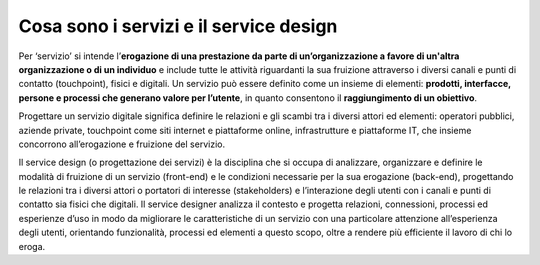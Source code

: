 Cosa sono i servizi e il service design
===========================================
Per ‘servizio’ si intende l’**erogazione di una prestazione da parte di un’organizzazione a favore di un'altra organizzazione o di un individuo** e include tutte le attività riguardanti la sua fruizione attraverso i diversi canali e punti di contatto (touchpoint), fisici e digitali. Un servizio può essere definito come un insieme di elementi: **prodotti, interfacce, persone e processi che generano valore per l’utente**, in quanto consentono il **raggiungimento di un obiettivo**. 

Progettare un servizio digitale significa definire le relazioni e gli scambi tra i diversi attori ed elementi: operatori pubblici, aziende private, touchpoint come siti internet e piattaforme online, infrastrutture e piattaforme IT, che insieme concorrono all’erogazione e fruizione del servizio. 

Il service design (o progettazione dei servizi) è la disciplina che si occupa di analizzare, organizzare e definire le modalità di fruizione di un servizio (front-end) e le condizioni necessarie per la sua erogazione (back-end), progettando le relazioni tra i diversi attori o portatori di interesse (stakeholders) e l’interazione degli utenti con i canali e punti di contatto sia fisici che digitali. Il service designer analizza il contesto e progetta relazioni, connessioni, processi ed esperienze d’uso in modo da migliorare le caratteristiche di un servizio con una particolare attenzione all’esperienza degli utenti, orientando funzionalità, processi ed elementi a questo scopo, oltre a rendere più efficiente il lavoro di chi lo eroga. 
